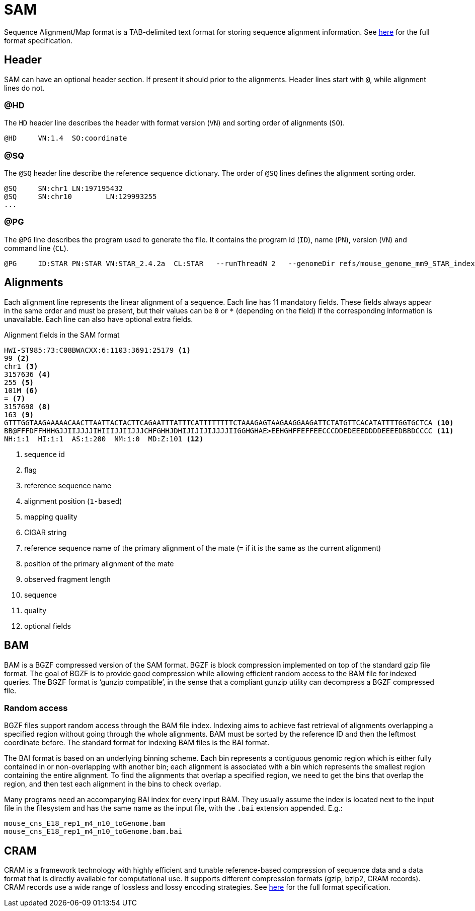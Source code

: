 = SAM
:sam-specs: https://samtools.github.io/hts-specs/SAMv1.pdf
:cram-specs: https://samtools.github.io/hts-specs/CRAMv3.pdf

Sequence Alignment/Map format is a TAB-delimited text format for storing sequence
alignment information. See {sam-specs}[here^] for the full format specification.

== Header

SAM can have an optional header section. If present it should prior to the alignments.
Header lines start with `@`, while alignment lines do not.

=== @HD

The `HD` header line describes the header with format version (`VN`) and sorting order of alignments (`SO`).

----
@HD     VN:1.4  SO:coordinate
----

=== @SQ

The `@SQ` header line describe the reference sequence dictionary.  The order of `@SQ` lines defines the alignment sorting order.

----
@SQ     SN:chr1 LN:197195432
@SQ     SN:chr10        LN:129993255
...
----

=== @PG

The `@PG` line describes the program used to generate the file. It contains the program id (`ID`), name (`PN`), version (`VN`) and command line (`CL`).

----
@PG     ID:STAR PN:STAR VN:STAR_2.4.2a  CL:STAR   --runThreadN 2   --genomeDir refs/mouse_genome_mm9_STAR_index   --readFilesIn data/mouse_cns_E14_rep1_1.fastq.gz   data/mouse_cns_E14_rep1_2.fastq.gz      --readFilesCommand pigz   -p2   -dc      --outFileNamePrefix mouse_cns_E14_rep1   --outSAMtype BAM   SortedByCoordinate      --outSAMattributes NH   HI   AS   NM   MD      --outSAMunmapped Within   --outFilterType BySJout   --quantMode TranscriptomeSAM
----

== Alignments

Each alignment line represents the linear alignment of a sequence. Each line
has 11 mandatory fields. These fields always appear in the same order and must be present, but their values
can be `0` or `{asterisk}` (depending on the field) if the corresponding information is unavailable. Each line can also have optional extra fields.

.Alignment fields in the SAM format
----
HWI-ST985:73:C08BWACXX:6:1103:3691:25179 <1>
99 <2>
chr1 <3>
3157636 <4>
255 <5>
101M <6>
= <7>
3157698 <8>
163 <9>
GTTTGGTAAGAAAAACAACTTAATTACTACTTCAGAATTTATTTCATTTTTTTTCTAAAGAGTAAGAAGGAAGATTCTATGTTCACATATTTTGGTGCTCA <10>
BB@FFFDFFHHHGJJIIJJJJIHIIIJJIIJJJCHFGHHJDHIJIJIJIJJJJIIGGHGHAE>EEHGHFFEFFEECCCDDEDEEEDDDDEEEEDBBDCCCC <11>
NH:i:1  HI:i:1  AS:i:200  NM:i:0  MD:Z:101 <12>
----
<1> sequence id
<2> flag
<3> reference sequence name
<4> alignment position (`1-based`)
<5> mapping quality
<6> CIGAR string
<7> reference sequence name of the primary alignment of the mate (`=` if it is the same as the current alignment)
<8> position of the primary alignment of the mate
<9> observed fragment length
<10> sequence
<11> quality
<12> optional fields

== BAM

BAM is a BGZF compressed version of the SAM format. BGZF is block compression implemented on top of the standard gzip
file format. The goal of BGZF is to provide good compression while allowing efficient random access to the BAM file for
indexed queries. The BGZF format is ‘gunzip compatible’, in the sense that a compliant gunzip utility can decompress a BGZF
compressed file.

=== Random access

BGZF files support random access through the BAM file index. Indexing aims to achieve fast retrieval of alignments overlapping a specified region without going through the whole alignments. BAM must be sorted by the [red]#reference ID and then the leftmost coordinate# before. The standard format for indexing BAM files is the [crg]#BAI# format.

The BAI format is based on an underlying binning scheme. Each bin represents a contiguous genomic region which is either fully contained in or non-overlapping with another bin; each alignment is associated with a bin which represents the smallest
region containing the entire alignment. To find the alignments that overlap a specified region, we need to get the bins that overlap the region, and then test each alignment in the bins to check overlap.

Many programs need an accompanying BAI index for every input BAM. They usually assume the index is located next to the input file in the filesystem and has the same name as the input file, with the `.bai` extension appended. E.g.:

----
mouse_cns_E18_rep1_m4_n10_toGenome.bam
mouse_cns_E18_rep1_m4_n10_toGenome.bam.bai
----

== CRAM

CRAM is a framework technology with highly efficient and tunable reference-based compression of sequence data  and a data format
that is directly available for computational use. It supports different compression formats (gzip, bzip2, CRAM records). CRAM records
use a wide range of lossless and lossy encoding strategies. See {cram-specs}[here^] for the full format specification.
